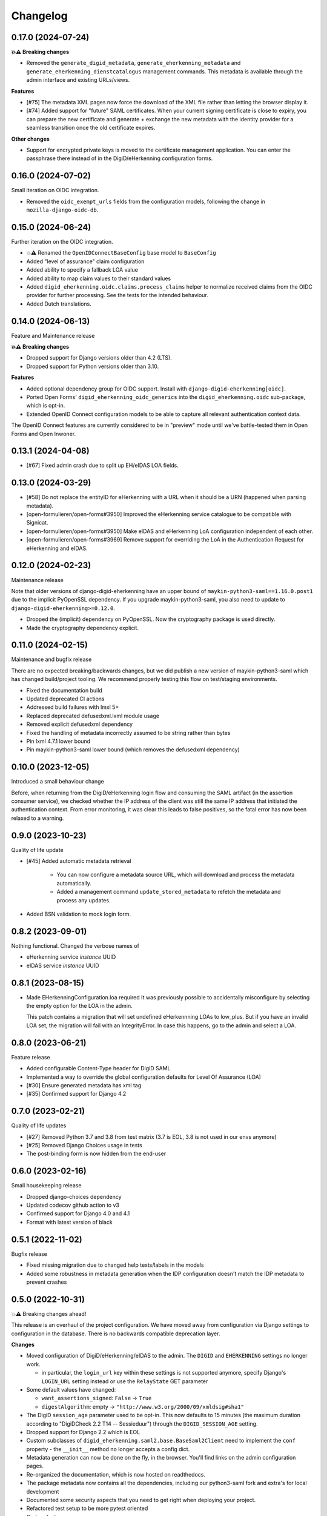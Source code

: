 =========
Changelog
=========

0.17.0 (2024-07-24)
===================

**💥⚠️ Breaking changes**

* Removed the ``generate_digid_metadata``, ``generate_eherkenning_metadata`` and
  ``generate_eherkenning_dienstcatalogus`` management commands. This metadata is
  available through the admin interface and existing URLs/views.

**Features**

* [#75] The metadata XML pages now force the download of the XML file rather than
  letting the browser display it.
* [#74] Added support for "future" SAML certificates. When your current signing
  certificate is close to expiry, you can prepare the new certificate and generate +
  exchange the new metadata with the identity provider for a seamless transition once
  the old certificate expires.

**Other changes**

* Support for encrypted private keys is moved to the certificate management
  application. You can enter the passphrase there instead of in the DigiD/eHerkenning
  configuration forms.

0.16.0 (2024-07-02)
===================

Small iteration on OIDC integration.

* Removed the ``oidc_exempt_urls`` fields from the configuration models, following the
  change in ``mozilla-django-oidc-db``.

0.15.0 (2024-06-24)
===================

Further iteration on the OIDC integration.

* 💥⚠️ Renamed the ``OpenIDConnectBaseConfig`` base model to ``BaseConfig``
* Added "level of assurance" claim configuration
* Added ability to specify a fallback LOA value
* Added ability to map claim values to their standard values
* Added ``digid_eherkenning.oidc.claims.process_claims`` helper to normalize received
  claims from the OIDC provider for further processing. See the tests for the intended
  behaviour.
* Added Dutch translations.

0.14.0 (2024-06-13)
===================

Feature and Maintenance release

**💥⚠️ Breaking changes**

* Dropped support for Django versions older than 4.2 (LTS).
* Dropped support for Python versions older than 3.10.

**Features**

* Added optional dependency group for OIDC support. Install with
  ``django-digid-eherkenning[oidc]``.
* Ported Open Forms' ``digid_eherkenning_oidc_generics`` into the
  ``digid_eherkenning.oidc`` sub-package, which is opt-in.
* Extended OpenID Connect configuration models to be able to capture all relevant
  authentication context data.

The OpenID Connect features are currently considered to be in "preview" mode until we've
battle-tested them in Open Forms and Open Inwoner.

0.13.1 (2024-04-08)
===================

* [#67] Fixed admin crash due to split up EH/eIDAS LOA fields.

0.13.0 (2024-03-29)
===================

* [#58] Do not replace the entityID for eHerkenning with a URL when it should be a URN (happened when parsing metadata).
* [open-formulieren/open-forms#3950] Improved the eHerkenning service catalogue to be compatible with Signicat.
* [open-formulieren/open-forms#3950] Make eIDAS and eHerkenning LoA configuration independent of each other.
* [open-formulieren/open-forms#3969] Remove support for overriding the LoA in the Authentication Request for eHerkenning and eIDAS.

0.12.0 (2024-02-23)
===================

Maintenance release

Note that older versions of django-digid-eherkenning have an upper bound of
``maykin-python3-saml==1.16.0.post1`` due to the implicit PyOpenSSL dependency. If you
upgrade maykin-python3-saml, you also need to update to
``django-digid-eherkenning>=0.12.0``.

* Dropped the (implicit) dependency on PyOpenSSL. Now the cryptography package is used
  directly.
* Made the cryptography dependency explicit.

0.11.0 (2024-02-15)
===================

Maintenance and bugfix release

There are no expected breaking/backwards changes, but we did publish a new version of
maykin-python3-saml which has changed build/project tooling. We recommend properly
testing this flow on test/staging environments.

* Fixed the documentation build
* Updated deprecated CI actions
* Addressed build failures with lmxl 5+
* Replaced deprecated defusedxml.lxml module usage
* Removed explicit defusedxml dependency
* Fixed the handling of metadata incorrectly assumed to be string rather than bytes
* Pin lxml 4.7.1 lower bound
* Pin maykin-python3-saml lower bound (which removes the defusedxml dependency)

0.10.0 (2023-12-05)
===================

Introduced a small behaviour change

Before, when returning from the DigiD/eHerkenning login flow and consuming the SAML
artifact (in the assertion consumer service), we checked whether the IP address of the
client was still the same IP address that initiated the authentication context. From
error monitoring, it was clear this leads to false positives, so the fatal error has now
been relaxed to a warning.

0.9.0 (2023-10-23)
==================

Quality of life update

* [#45] Added automatic metadata retrieval

    * You can now configure a metadata source URL, which will download and process the
      metadata automatically.
    * Added a management command ``update_stored_metadata`` to refetch the metadata and
      process any updates.

* Added BSN validation to mock login form.

0.8.2 (2023-09-01)
==================

Nothing functional. Changed the verbose names of

* eHerkenning service *instance* UUID
* eIDAS service *instance* UUID


0.8.1 (2023-08-15)
==================

* Made EHerkenningConfiguration.loa required
  It was previously possible to accidentally misconfigure by selecting the
  empty option for the LOA in the admin.

  This patch contains a migration that will set undefined eHerkennning LOAs to
  low_plus. But if you have an invalid LOA set, the migration will fail with
  an IntegrityError. In case this happens, go to the admin and select a LOA.


0.8.0 (2023-06-21)
==================

Feature release

* Added configurable Content-Type header for DigiD SAML
* Implemented a way to override the global configuration defaults for Level Of Assurance (LOA)
* [#30] Ensure generated metadata has xml tag
* [#35] Confirmed support for Django 4.2

0.7.0 (2023-02-21)
==================

Quality of life updates

* [#27] Removed Python 3.7 and 3.8 from test matrix (3.7 is EOL, 3.8 is not used in our
  envs anymore)
* [#25] Removed Django Choices usage in tests
* The post-binding form is now hidden from the end-user

0.6.0 (2023-02-16)
==================

Small housekeeping release

* Dropped django-choices dependency
* Updated codecov github action to v3
* Confirmed support for Django 4.0 and 4.1
* Format with latest version of black

0.5.1 (2022-11-02)
==================

Bugfix release

* Fixed missing migration due to changed help texts/labels in the models
* Added some robustness in metadata generation when the IDP configuration doesn't match
  the IDP metadata to prevent crashes

0.5.0 (2022-10-31)
==================

💥⚠️ Breaking changes ahead!

This release is an overhaul of the project configuration. We have moved away from
configuration via Django settings to configuration in the database. There is no
backwards compatible deprecation layer.

**Changes**

* Moved configuration of DigiD/eHerkenning/eIDAS to the admin. The ``DIGID`` and
  ``EHERKENNING`` settings no longer work.

  - in particular, the ``login_url`` key within these settings is not supported anymore,
    specify Django's ``LOGIN_URL`` setting instead or use the ``RelayState`` GET
    parameter
* Some default values have changed:

  - ``want_assertions_signed``: ``False`` -> ``True``
  - ``digestAlgorithm``: empty -> ``"http://www.w3.org/2000/09/xmldsig#sha1"``
* The DigiD ``session_age`` parameter used to be opt-in. This now defaults to 15 minutes
  (the maximum duration according to "DigiDCheck 2.2 T14 -- Sessieduur") through the
  ``DIGID_SESSION_AGE`` setting.
* Dropped support for Django 2.2 which is EOL
* Custom subclasses of ``digid_eherkenning.saml2.base.BaseSaml2Client`` need to implement
  the ``conf`` property - the ``__init__`` method no longer accepts a config dict.
* Metadata generation can now be done on the fly, in the browser. You'll find links on
  the admin configuration pages.
* Re-organized the documentation, which is now hosted on readthedocs.
* The package metadata now contains all the dependencies, including our python3-saml
  fork and extra's for local development
* Documented some security aspects that you need to get right when deploying your
  project.
* Refactored test setup to be more pytest oriented
* Code refactors
* Removed the base metadata generation methods and generic management command. The
  explicit commands and Saml2 client subclasses replace this (the original stuff was
  unused).
* Refactored management commands
* Added ``--save-config`` flag to management commands to support CLI-driven configuration
  and persisting that config to the database.

0.4.1 (2022-07-12)
==================

* Supported single logout:

  * Added Digid logout view for Sp-initiated logout
  * Added Didid callback view for Sp-initiated logout with HTTP-redirect binding
  * Added Digid callback view for Idp-initiated logout with SOAP binding
  * Generated metadata with two single logout endpoints

0.4.0 (2022-06-23)
==================

* Added ``slo`` required parameter for Digid metadata generation as a first step to support single logout.


0.3.3 (2022-06-15)
==================

* Update to include locale files for translations

0.3.2 (2022-06-14)
==================

* Updated DigiD error messages to comply with Logius specifications

0.3.1 (2022-04-21)
==================

* Removed Jenkins related files
* The content-type header used during the resolve artifact request was made configurable.

0.3.0 (2022-02-25)
==================

We decided to better our lives and properly structure and publish this package :tada:

* Made Github the primary repository and Bitbucket a mirror
* Fixed Tox configuration
* Explicitly support Python 3.7, 3.8 and 3.9
* Explicitly support Django 2.2 and 3.2
* Set up Github workflows/actions for CI
* Cleaned up package metadata
* Cleaned up README
* Formatted code with isort and black

0.2.0 and earlier
=================

Sorry, no history except the commit history available!
